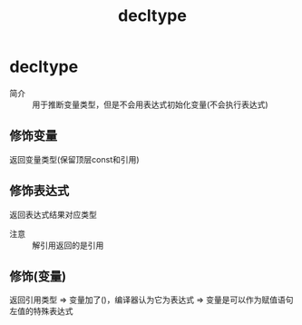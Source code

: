 :PROPERTIES:
:ID:       551102ee-4c1a-4e23-b48e-bcb03e141401
:END:
#+title: decltype
#+LAST_MODIFIED: 2025-01-28 23:38:52
#+filetags: cpp

* decltype
- 简介 :: 用于推断变量类型，但是不会用表达式初始化变量(不会执行表达式)
** 修饰变量
返回变量类型(保留顶层const和引用)
# 不同于auto
** 修饰表达式
返回表达式结果对应类型
- 注意 :: 解引用返回的是引用
** 修饰(变量)
返回引用类型 => 变量加了()，编译器认为它为表达式 => 变量是可以作为赋值语句左值的特殊表达式
